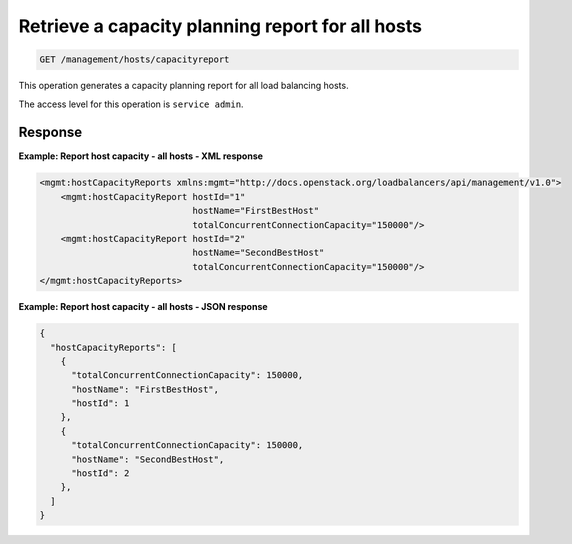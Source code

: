 .. _get-host-capacity-all:

Retrieve a capacity planning report for all hosts
^^^^^^^^^^^^^^^^^^^^^^^^^^^^^^^^^^^^^^^^^^^^^^^^^^^^^^^^^^^^^^^^^^^^^^^^^^^^^^^^

.. code::

    GET /management/hosts/capacityreport


This operation generates a capacity planning report for all load balancing hosts.

The access level for this operation is ``service admin``. 


  


Response
""""""""""""""""


**Example: Report host capacity - all hosts - XML response**

.. code::  

    <mgmt:hostCapacityReports xmlns:mgmt="http://docs.openstack.org/loadbalancers/api/management/v1.0">
        <mgmt:hostCapacityReport hostId="1"
                                 hostName="FirstBestHost"
                                 totalConcurrentConnectionCapacity="150000"/>
        <mgmt:hostCapacityReport hostId="2"
                                 hostName="SecondBestHost"
                                 totalConcurrentConnectionCapacity="150000"/>
    </mgmt:hostCapacityReports>

                    

**Example: Report host capacity - all hosts - JSON response**

.. code::  

    {
      "hostCapacityReports": [
        {
          "totalConcurrentConnectionCapacity": 150000,
          "hostName": "FirstBestHost",
          "hostId": 1
        },
        {
          "totalConcurrentConnectionCapacity": 150000,
          "hostName": "SecondBestHost",
          "hostId": 2
        },
      ]
    }

                    
